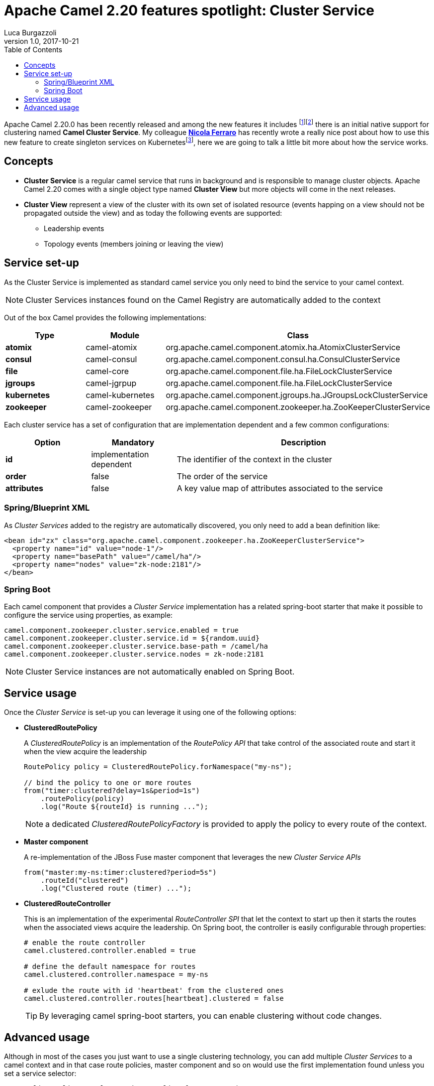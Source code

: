 = Apache Camel 2.20 features spotlight: Cluster Service
Luca Burgazzoli
v1.0, 2017-10-21
:hp-tags: camel, clustering
:icons: font
:toc:

Apache Camel 2.20.0 has been recently released and among the new features it includes footnote:[https://issues.apache.org/jira/secure/ReleaseNote.jspa?version=12337871&projectId=12311211[Release notes]]footnote:[http://www.davsclaus.com/2017/10/apache-camel-220-released-whats-new.html[Apache Camel 2.20 released - What's new]] there is an initial native support for clustering named *Camel Cluster Service*. My colleague https://www.nicolaferraro.me[*Nicola Ferraro*] has recently wrote a really nice post about how to use this new feature to create singleton services on Kubernetesfootnote:[ https://www.nicolaferraro.me/2017/10/17/creating-clustered-singleton-services-on-kubernetes/[Creating Clustered Singleton Services on Kubernetes]], here we are going to talk a little bit more about how the service works.

== Concepts

* *Cluster Service* is a regular camel service that runs in background and is responsible to manage cluster objects. Apache Camel 2.20 comes with a single object type named *Cluster View* but more objects will come in the next releases.

* *Cluster View* represent a view of the cluster with its own set of isolated resource (events happing on a view should not be propagated outside the view) and as today the following events are supported:

** Leadership events
** Topology events (members joining or leaving the view)

== Service set-up

As the Cluster Service is implemented as standard camel service you only need to bind the service to your camel context.

NOTE: Cluster Services instances found on the Camel Registry are automatically added to the context

Out of the box Camel provides the following implementations:

[cols="1a,1,3", options="header"]
|====
|Type         |Module           | Class
|*atomix*     |camel-atomix     | org.apache.camel.component.atomix.ha.AtomixClusterService
|*consul*     |camel-consul     | org.apache.camel.component.consul.ha.ConsulClusterService
|*file*       |camel-core       | org.apache.camel.component.file.ha.FileLockClusterService
|*jgroups*    |camel-jgrpup     | org.apache.camel.component.file.ha.FileLockClusterService
|*kubernetes* |camel-kubernetes | org.apache.camel.component.jgroups.ha.JGroupsLockClusterService
|*zookeeper*  |camel-zookeeper  | org.apache.camel.component.zookeeper.ha.ZooKeeperClusterService
|====

Each cluster service has a set of configuration that are implementation dependent and a few common configurations:

[cols="1a,1,3", options="header"]
|====
|Option       |Mandatory                |Description
|*id*         |implementation dependent |The identifier of the context in the cluster
|*order*      |false                    |The order of the service
|*attributes* |false                    |A key value map of attributes associated to the service
|====

=== Spring/Blueprint XML

As _Cluster Services_ added to the registry are automatically discovered, you only need to add a bean definition like:

[source,xml]
----
<bean id="zx" class="org.apache.camel.component.zookeeper.ha.ZooKeeperClusterService">
  <property name="id" value="node-1"/>
  <property name="basePath" value="/camel/ha"/>
  <property name="nodes" value="zk-node:2181"/>
</bean>
----

=== Spring Boot

Each camel component that provides a _Cluster Service_ implementation has a related spring-boot starter that make it possible to configure the service using properties, as example:

[source,properties]
----
camel.component.zookeeper.cluster.service.enabled = true
camel.component.zookeeper.cluster.service.id = ${random.uuid}
camel.component.zookeeper.cluster.service.base-path = /camel/ha
camel.component.zookeeper.cluster.service.nodes = zk-node:2181
----

NOTE: Cluster Service instances are not automatically enabled on Spring Boot.

== Service usage

Once the _Cluster Service_ is set-up you can leverage it using one of the following options:

* *ClusteredRoutePolicy*
+
A _ClusteredRoutePolicy_ is an implementation of the _RoutePolicy API_ that take control of the associated route and start it when the view acquire the leadership
+
[source,java]
----
RoutePolicy policy = ClusteredRoutePolicy.forNamespace("my-ns");

// bind the policy to one or more routes
from("timer:clustered?delay=1s&period=1s")
    .routePolicy(policy)
    .log("Route ${routeId} is running ...");
----
+
NOTE: a dedicated _ClusteredRoutePolicyFactory_ is provided to apply the policy to every route of the context.

* *Master component*
+
A re-implementation of the JBoss Fuse master component that leverages the new _Cluster Service APIs_
+
[source,java]
---- 
from("master:my-ns:timer:clustered?period=5s")
    .routeId("clustered")
    .log("Clustered route (timer) ...");
----
* *ClusteredRouteController*
+
This is an implementation of the experimental _RouteController SPI_ that let the context to start up then it starts the routes when the associated views acquire the leadership. On Spring boot, the controller is easily configurable through properties:
+
[source,properties]
----
# enable the route controller
camel.clustered.controller.enabled = true

# define the default namespace for routes
camel.clustered.controller.namespace = my-ns

# exlude the route with id 'heartbeat' from the clustered ones
camel.clustered.controller.routes[heartbeat].clustered = false
----
+
TIP: By leveraging camel spring-boot starters, you can enable clustering without code changes.

== Advanced usage

Although in most of the cases you just want to use a single clustering technology, you can add multiple _Cluster Services_ to a camel context and in that case route policies, master component and so on would use the first implementation found unless you set a service selector:

[source,java]
----
RoutePolicy policy1 = ClusteredRoutePolicy.forNamespace(
  ClusterServiceSelectors.attribute("service.type", "consul")
  "my-ns"
);

RoutePolicy policy1 = ClusteredRoutePolicy.forNamespace(
  ClusterServiceSelectors.attribute("service.type", "zk")
  "my-ns"
);

from("timer:consul")
    .routePolicy(policy1)
    .log("Route ${routeId} is running ...");
from("timer:zk")
    .routePolicy(policy2)
    .log("Route ${routeId} is running ...");
----

'''

WARNING: _ClusterService_ is an experimental feature which will be improved in the next Camel releases.


